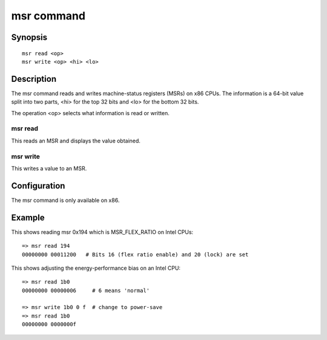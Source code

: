 .. SPDX-License-Identifier: GPL-2.0+

.. index::
   single: msr (command)

msr command
===========

Synopsis
--------

::

    msr read <op>
    msr write <op> <hi> <lo>

Description
-----------

The msr command reads and writes machine-status registers (MSRs) on x86 CPUs.
The information is a 64-bit value split into two parts, <hi> for the top 32
bits and <lo> for the bottom 32 bits.

The operation <op> selects what information is read or written.

msr read
~~~~~~~~

This reads an MSR and displays the value obtained.

msr write
~~~~~~~~~

This writes a value to an MSR.

Configuration
-------------

The msr command is only available on x86.

Example
-------

This shows reading msr 0x194 which is MSR_FLEX_RATIO on Intel CPUs::

    => msr read 194
    00000000 00011200   # Bits 16 (flex ratio enable) and 20 (lock) are set

This shows adjusting the energy-performance bias on an Intel CPU::

    => msr read 1b0
    00000000 00000006     # 6 means 'normal'

    => msr write 1b0 0 f  # change to power-save
    => msr read 1b0
    00000000 0000000f
